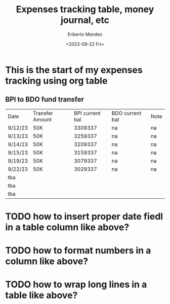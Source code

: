 #+TITLE: Expenses tracking table, money journal, etc
#+AUTHOR: Eriberto Mendez
#+DATE: <2023-09-22 Fri>

* This is the start of my expenses tracking using org table
** BPI to BDO fund transfer
| Date    | Transfer Amount | BPI current bal | BDO current bal | Note |
| 9/12/23 | 50K             |         3309337 | na              | na   |
| 9/13/23 | 50K             |         3259337 | na              | na   |
| 9/14/23 | 50K             |         3209337 | na              | na   |
| 9/15/23 | 50K             |         3159337 | na              | na   |
| 9/19/23 | 50K             |         3079337 | na              | na   |
| 9/22/23 | 50K             |         3029337 | na              | na   |
| tba     |                 |                 |                 |      |
| tba     |                 |                 |                 |      |
| tba     |                 |                 |                 |      |
* TODO how to insert proper date fiedl in a table column like above?
* TODO how to format numbers in a column like above?
* TODO how to wrap long lines in a table like above?
